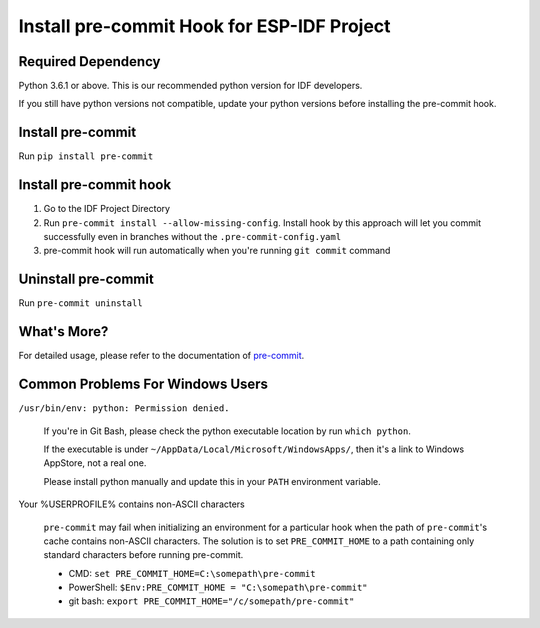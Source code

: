 Install pre-commit Hook for ESP-IDF Project
===========================================

Required Dependency
-------------------

Python 3.6.1 or above. This is our recommended python version for IDF developers.

If you still have python versions not compatible, update your python versions before installing the pre-commit hook.

Install pre-commit
------------------

Run ``pip install pre-commit``

Install pre-commit hook
-----------------------

1. Go to the IDF Project Directory

2. Run ``pre-commit install --allow-missing-config``. Install hook by this approach will let you commit successfully even in branches without the ``.pre-commit-config.yaml``

3. pre-commit hook will run automatically when you're running ``git commit`` command

Uninstall pre-commit
--------------------

Run ``pre-commit uninstall``

What's More?
------------

For detailed usage, please refer to the documentation of pre-commit_.

.. _pre-commit: https://www.pre-commit.com/

Common Problems For Windows Users
---------------------------------

``/usr/bin/env: python: Permission denied.``

   If you're in Git Bash, please check the python executable location by run ``which python``.

   If the executable is under ``~/AppData/Local/Microsoft/WindowsApps/``, then it's a link to Windows AppStore, not a real one.

   Please install python manually and update this in your ``PATH`` environment variable.


Your %USERPROFILE% contains non-ASCII characters

   ``pre-commit`` may fail when initializing an environment for a particular hook when the path of ``pre-commit``'s cache contains non-ASCII characters. The solution is to set ``PRE_COMMIT_HOME`` to a path containing only standard characters before running pre-commit.

   - CMD: ``set PRE_COMMIT_HOME=C:\somepath\pre-commit``
   - PowerShell: ``$Env:PRE_COMMIT_HOME = "C:\somepath\pre-commit"``
   - git bash: ``export PRE_COMMIT_HOME="/c/somepath/pre-commit"``
